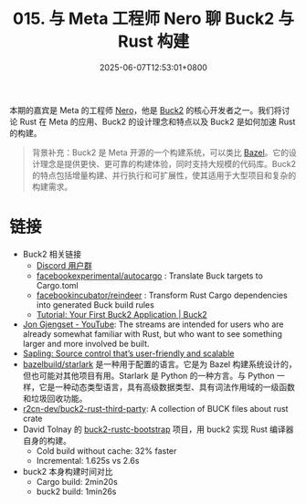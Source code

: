 #+TITLE: 015. 与 Meta 工程师 Nero 聊 Buck2 与 Rust 构建
#+DATE: 2025-06-07T12:53:01+0800
#+LASTMOD: 2025-06-08T10:02:24+0800
#+OPTIONS: toc:nil num:nil
#+STARTUP: content
#+PODCAST_DURATION: 59:18
#+PODCAST_LENGTH: 18834616
#+PODCAST_IMAGE_SRC: guests/nero.webp

本期的嘉宾是 Meta 的工程师 [[https://github.com/Nero5023][Nero]]，他是 [[https://buck2.build/][Buck2]] 的核心开发者之一。我们将讨论 Rust 在 Meta 的应用、Buck2 的设计理念和特点以及 Buck2 是如何加速 Rust 的构建。

#+begin_quote
背景补充：Buck2 是 Meta 开源的一个构建系统，可以类比 [[https://bazel.build/][Bazel]]。它的设计理念是提供更快、更可靠的构建体验，同时支持大规模的代码库。Buck2 的特点包括增量构建、并行执行和可扩展性，使其适用于大型项目和复杂的构建需求。
#+end_quote
* 链接
- Buck2 相关链接
  - [[https://discord.gg/feycVrNm][Discord 用户群]]
  - [[https://github.com/facebookexperimental/autocargo][facebookexperimental/autocargo]] : Translate Buck targets to Cargo.toml
  - [[https://github.com/facebookincubator/reindeer][facebookincubator/reindeer]] : Transform Rust Cargo dependencies into generated Buck build rules
  - [[https://buck2.build/docs/getting_started/tutorial_first_build/][Tutorial: Your First Buck2 Application | Buck2]]

- [[https://www.youtube.com/c/JonGjengset][Jon Gjengset - YouTube]]: The streams are intended for users who are already somewhat familiar with Rust, but who want to see something larger and more involved be built.
- [[https://engineering.fb.com/2022/11/15/open-source/sapling-source-control-scalable/][Sapling: Source control that’s user-friendly and scalable]]
- [[https://github.com/bazelbuild/starlark][bazelbuild/starlark]] 是一种用于配置的语言。它是为 Bazel 构建系统设计的，但也可能对其他项目有用。Starlark 是 Python 的一种方言。与 Python 一样，它是一种动态类型语言，具有高级数据类型、具有词法作用域的一级函数和垃圾回收功能。
- [[https://github.com/r2cn-dev/buck2-rust-third-party][r2cn-dev/buck2-rust-third-party]]: A collection of BUCK files about rust crate
- David Tolnay 的 [[https://github.com/dtolnay/buck2-rustc-bootstrap][buck2-rustc-bootstrap]] 项目，用 buck2 实现 Rust 编译器自身的构建。
  - Cold build without cache:  32% faster
  - Incremental: 1.625s vs 2.6s
- buck2 本身构建时间对比
  - Cargo build: 2min20s
  - buck2 build: 1min26s
